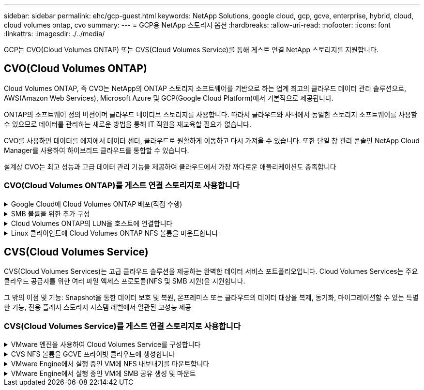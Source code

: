 ---
sidebar: sidebar 
permalink: ehc/gcp-guest.html 
keywords: NetApp Solutions, google cloud, gcp, gcve, enterprise, hybrid, cloud, cloud volumes ontap, cvo 
summary:  
---
= GCP용 NetApp 스토리지 옵션
:hardbreaks:
:allow-uri-read: 
:nofooter: 
:icons: font
:linkattrs: 
:imagesdir: ./../media/


[role="lead"]
GCP는 CVO(Cloud Volumes ONTAP) 또는 CVS(Cloud Volumes Service)를 통해 게스트 연결 NetApp 스토리지를 지원합니다.



== CVO(Cloud Volumes ONTAP)

Cloud Volumes ONTAP, 즉 CVO는 NetApp의 ONTAP 스토리지 소프트웨어를 기반으로 하는 업계 최고의 클라우드 데이터 관리 솔루션으로, AWS(Amazon Web Services), Microsoft Azure 및 GCP(Google Cloud Platform)에서 기본적으로 제공됩니다.

ONTAP의 소프트웨어 정의 버전이며 클라우드 네이티브 스토리지를 사용합니다. 따라서 클라우드와 사내에서 동일한 스토리지 소프트웨어를 사용할 수 있으므로 데이터를 관리하는 새로운 방법을 통해 IT 직원을 재교육할 필요가 없습니다.

CVO를 사용하면 데이터를 에지에서 데이터 센터, 클라우드로 원활하게 이동하고 다시 가져올 수 있습니다. 또한 단일 창 관리 콘솔인 NetApp Cloud Manager를 사용하여 하이브리드 클라우드를 통합할 수 있습니다.

설계상 CVO는 최고 성능과 고급 데이터 관리 기능을 제공하여 클라우드에서 가장 까다로운 애플리케이션도 충족합니다



=== CVO(Cloud Volumes ONTAP)를 게스트 연결 스토리지로 사용합니다

.Google Cloud에 Cloud Volumes ONTAP 배포(직접 수행)
[%collapsible]
====
Cloud Volumes ONTAP 공유 및 LUN은 GCVE 프라이빗 클라우드 환경에서 생성된 VM에서 마운트할 수 있습니다. Cloud Volumes ONTAP는 iSCSI, SMB 및 NFS 프로토콜을 지원하기 때문에 iSCSI를 통해 마운트할 때 Linux 또는 Windows 클라이언트에서 볼륨을 Linux 클라이언트 및 Windows 클라이언트에 블록 디바이스로 마운트할 수 있습니다. Cloud Volumes ONTAP 볼륨은 몇 가지 간단한 단계를 통해 설정할 수 있습니다.

재해 복구 또는 마이그레이션을 위해 사내 환경에서 클라우드로 볼륨을 복제하려면 사이트 간 VPN 또는 Cloud Interconnect를 사용하여 Google Cloud에 대한 네트워크 연결을 설정합니다. 사내의 데이터를 Cloud Volumes ONTAP로 복제하는 작업은 이 문서의 범위를 벗어납니다. 사내 시스템과 Cloud Volumes ONTAP 시스템 간에 데이터를 복제하려면 을 참조하십시오 link:mailto:CloudOwner@gve.local#setting-up-data-replication-between-systems["시스템 간 데이터 복제 설정"].


NOTE: 사용 link:https://cloud.netapp.com/cvo-sizer["Cloud Volumes ONTAP Sizer"] Cloud Volumes ONTAP 인스턴스의 크기를 정확하게 지정합니다. 또한 Cloud Volumes ONTAP Sizer에서 입력으로 사용할 온프레미스 성능을 모니터링합니다.

. NetApp Cloud Central에 로그인 - 패브릭 보기 화면이 표시됩니다. Cloud Volumes ONTAP 탭을 찾아 Cloud Manager로 이동 을 선택합니다. 로그인하면 Canvas 화면이 표시됩니다.
+
image::gcve-cvo-guest-1.png[gcve cvo 게스트 1]

. Cloud Manager Canvas 탭에서 작업 환경 추가를 클릭한 다음 Google Cloud Platform을 클라우드로 선택하고 시스템 구성 유형을 선택합니다. 다음 을 클릭합니다.
+
image::gcve-cvo-guest-2.png[gcve cvo 게스트 2]

. 환경 이름 및 관리자 자격 증명을 비롯하여 생성할 환경에 대한 세부 정보를 제공합니다. 작업을 마친 후 계속 을 클릭합니다.
+
image::gcve-cvo-guest-3.png[gcve cvo 게스트 3]

. 데이터 감지 및 규정 준수, 클라우드 백업 등 Cloud Volumes ONTAP 구축을 위한 추가 서비스 를 선택하거나 선택 취소합니다. 그런 다음 계속 을 클릭합니다.
+
힌트: 추가 서비스를 비활성화할 때 확인 팝업 메시지가 표시됩니다. 추가 서비스는 CVO 배포 후 추가/제거할 수 있습니다. 비용을 피하기 위해 처음부터 필요하지 않은 경우 선택을 취소하십시오.

+
image::gcve-cvo-guest-4.png[gcve cvo 게스트 4]

. 위치를 선택하고 방화벽 정책을 선택한 다음 확인란을 선택하여 Google Cloud 스토리지에 대한 네트워크 연결을 확인합니다.
+
image::gcve-cvo-guest-5.png[gcve cvo 게스트 5]

. 라이센스 옵션 선택: 사용한 만큼만 지불 또는 BYOL 방식으로 기존 라이센스 사용 이 예제에서는 Freemium 옵션을 사용합니다. 그런 다음 계속 을 클릭합니다.
+
image::gcve-cvo-guest-6.png[gcve cvo 게스트 6]

. AWS SDDC 기반 VMware 클라우드에서 실행되는 VM에 구축할 워크로드의 유형에 따라 사용할 수 있는 사전 구성된 패키지 몇 개 중 하나를 선택합니다.
+
힌트: 타일 위로 마우스를 가져가 세부 정보를 보거나 구성 변경 을 클릭하여 CVO 구성 요소 및 ONTAP 버전을 사용자 지정합니다.

+
image::gcve-cvo-guest-7.png[gcve cvo 게스트 7]

. 검토 및 승인 페이지에서 선택 항목을 검토하고 확인합니다. Cloud Volumes ONTAP 인스턴스를 만들려면 이동을 클릭합니다.
+
image::gcve-cvo-guest-8.png[gcve cvo 게스트 8]

. Cloud Volumes ONTAP를 프로비저닝하면 Canvas 페이지의 작업 환경에 나열됩니다.
+
image::gcve-cvo-guest-9.png[gcve cvo 게스트 9]



====
.SMB 볼륨을 위한 추가 구성
[%collapsible]
====
. 작업 환경이 준비되면 CIFS 서버가 적절한 DNS 및 Active Directory 구성 매개 변수로 구성되어 있는지 확인합니다. 이 단계는 SMB 볼륨을 생성하기 전에 필요합니다.
+
힌트: 메뉴 아이콘( º)을 클릭하고 고급을 선택하여 더 많은 옵션을 표시하고 CIFS 설정을 선택합니다.

+
image::gcve-cvo-guest-10.png[gcve cvo 게스트 10]

. SMB 볼륨을 생성하는 것은 쉬운 프로세스입니다. Canvas에서 Cloud Volumes ONTAP 작업 환경을 두 번 클릭하여 볼륨을 생성 및 관리하고 볼륨 생성 옵션을 클릭합니다. 적절한 크기를 선택하고 클라우드 관리자가 포함하는 애그리게이트를 선택하거나, 고급 할당 메커니즘을 사용하여 특정 애그리게이트에 배치할 수 있습니다. 이 데모에서는 CIFS/SMB가 프로토콜로 선택됩니다.
+
image::gcve-cvo-guest-11.png[gcve cvo 게스트 11]

. 볼륨 용량 할당 후 볼륨 창 아래에서 사용할 수 있습니다. CIFS 공유가 프로비저닝되므로 사용자 또는 그룹에 파일 및 폴더에 대한 권한을 제공하고 해당 사용자가 공유를 액세스하고 파일을 생성할 수 있는지 확인합니다. 파일 및 폴더 권한이 모두 SnapMirror 복제의 일부로 유지되므로 볼륨이 사내 환경에서 복제된 경우에는 이 단계가 필요하지 않습니다.
+
힌트: 볼륨 메뉴(º)를 클릭하여 옵션을 표시합니다.

+
image::gcve-cvo-guest-12.png[gcve cvo 게스트 12]

. 볼륨을 생성한 후 mount 명령을 사용하여 볼륨 연결 지침을 표시한 다음 Google Cloud VMware Engine의 VM에서 공유에 연결합니다.
+
image::gcve-cvo-guest-13.png[gcve cvo 게스트 13]

. 다음 경로를 복사하고 네트워크 드라이브 매핑 옵션을 사용하여 Google Cloud VMware Engine에서 실행 중인 VM에 볼륨을 마운트합니다.
+
image::gcve-cvo-guest-14.png[gcve cvo 게스트 14]

+
매핑되면 쉽게 액세스할 수 있으며 NTFS 권한을 적절하게 설정할 수 있습니다.

+
image::gcve-cvo-guest-15.png[gcve cvo 게스트 15]



====
.Cloud Volumes ONTAP의 LUN을 호스트에 연결합니다
[%collapsible]
====
Cloud Volumes ONTAP LUN을 호스트에 연결하려면 다음 단계를 수행하십시오.

. Canvas 페이지에서 Cloud Volumes ONTAP 작업 환경을 두 번 클릭하여 볼륨을 생성하고 관리합니다.
. 볼륨 추가 > 새 볼륨 을 클릭하고 iSCSI 를 선택한 다음 이니시에이터 그룹 생성 을 클릭합니다. 계속 을 클릭합니다.
+
image::gcve-cvo-guest-16.png[gcve cvo 게스트 16]

+
image::gcve-cvo-guest-17.png[gcve cvo 게스트 17]

. 볼륨이 프로비저닝되면 볼륨 메뉴( º)를 선택한 다음 대상 IQN을 클릭합니다. IQN(iSCSI Qualified Name)을 복사하려면 Copy(복사)를 클릭합니다. 호스트에서 LUN으로의 iSCSI 접속을 설정합니다.


Google Cloud VMware Engine에 상주하는 호스트에 대해 동일한 작업을 수행하려면 다음을 수행합니다.

. Google Cloud VMware Engine에서 호스팅되는 VM에 대한 RDP
. iSCSI 초기자 속성 대화 상자(서버 관리자 > 대시보드 > 도구 > iSCSI 초기자)를 엽니다.
. 검색 탭에서 포털 검색 또는 포털 추가 를 클릭한 다음 iSCSI 대상 포트의 IP 주소를 입력합니다.
. 대상 탭에서 검색된 대상을 선택한 다음 로그온 또는 연결을 클릭합니다.
. 다중 경로 활성화 를 선택한 다음 컴퓨터가 시작될 때 이 연결 자동 복원 또는 즐겨찾기 대상 목록에 이 연결 추가 를 선택합니다. 고급 을 클릭합니다.
+

NOTE: Windows 호스트에는 클러스터의 각 노드에 대한 iSCSI 연결이 있어야 합니다. 기본 DSM은 가장 적합한 경로를 선택합니다.

+
image::gcve-cvo-guest-18.png[gcve cvo 게스트 18]

+
SVM(스토리지 가상 머신)의 LUN은 Windows 호스트에 디스크로 표시됩니다. 추가된 새 디스크는 호스트에서 자동으로 검색되지 않습니다. 수동 재검색을 트리거하여 다음 단계를 수행하여 디스크를 검색합니다.

+
.. 시작 > 관리 도구 > 컴퓨터 관리를 차례로 클릭하여 Windows 컴퓨터 관리 유틸리티를 엽니다.
.. 탐색 트리에서 스토리지 노드를 확장합니다.
.. 디스크 관리를 클릭합니다.
.. 작업 > 디스크 다시 검사 를 클릭합니다.
+
image::gcve-cvo-guest-19.png[gcve cvo 게스트 19]

+
Windows 호스트에서 새 LUN을 처음 액세스할 때 파티션이나 파일 시스템이 없습니다. LUN을 초기화하고 필요에 따라 다음 단계를 완료하여 파일 시스템으로 LUN을 포맷합니다.

.. Windows 디스크 관리를 시작합니다.
.. LUN을 마우스 오른쪽 버튼으로 클릭한 다음 필요한 디스크 또는 파티션 유형을 선택합니다.
.. 마법사의 지침을 따릅니다. 이 예에서는 드라이브 F:가 마운트되었습니다.




image::gcve-cvo-guest-20.png[gcve cvo 게스트 20]

Linux 클라이언트에서 iSCSI 데몬이 실행되고 있는지 확인합니다. LUN을 프로비저닝한 후에는 여기에서 Ubuntu를 사용한 iSCSI 구성에 대한 자세한 지침을 참조하십시오. 확인하려면 셸에서 lsblk cmd 를 실행합니다.

image::gcve-cvo-guest-21.png[gcve cvo 게스트 21]

image::gcve-cvo-guest-22.png[gcve cvo 게스트 22]

====
.Linux 클라이언트에 Cloud Volumes ONTAP NFS 볼륨을 마운트합니다
[%collapsible]
====
Google Cloud VMware Engine 내의 VM에서 DIY(Cloud Volumes ONTAP) 파일 시스템을 마운트하려면 다음 단계를 수행하십시오.

아래 단계에 따라 볼륨을 프로비저닝합니다

. 볼륨 탭에서 새 볼륨 생성 을 클릭합니다.
. 새 볼륨 생성 페이지에서 볼륨 유형을 선택합니다.
+
image::gcve-cvo-guest-23.png[gcve cvo 게스트 23]

. 볼륨 탭에서 마우스 커서를 볼륨 위에 놓고 메뉴 아이콘( º)을 선택한 다음 Mount Command를 클릭합니다.
+
image::gcve-cvo-guest-24.png[gcve cvo 게스트 24]

. 복사를 클릭합니다.
. 지정된 Linux 인스턴스에 연결합니다.
. SSH(Secure Shell)를 사용하여 인스턴스의 터미널을 열고 적절한 자격 증명을 사용하여 로그인합니다.
. 다음 명령을 사용하여 볼륨의 마운트 지점에 대한 디렉토리를 만듭니다.
+
 $ sudo mkdir /cvogcvetst
+
image::gcve-cvo-guest-25.png[gcve cvo 게스트 25]

. 이전 단계에서 생성한 디렉토리에 Cloud Volumes ONTAP NFS 볼륨을 마운트합니다.
+
 sudo mount 10.0.6.251:/cvogcvenfsvol01 /cvogcvetst
+
image::gcve-cvo-guest-26.png[gcve cvo 게스트 26]

+
image::gcve-cvo-guest-27.png[gcve cvo 게스트 27]



====


== CVS(Cloud Volumes Service)

CVS(Cloud Volumes Services)는 고급 클라우드 솔루션을 제공하는 완벽한 데이터 서비스 포트폴리오입니다. Cloud Volumes Services는 주요 클라우드 공급자를 위한 여러 파일 액세스 프로토콜(NFS 및 SMB 지원)을 지원합니다.

그 밖의 이점 및 기능: Snapshot을 통한 데이터 보호 및 복원, 온프레미스 또는 클라우드의 데이터 대상을 복제, 동기화, 마이그레이션할 수 있는 특별한 기능, 전용 플래시 스토리지 시스템 레벨에서 일관된 고성능 제공



=== CVS(Cloud Volumes Service)를 게스트 연결 스토리지로 사용합니다

.VMware 엔진을 사용하여 Cloud Volumes Service를 구성합니다
[%collapsible]
====
Cloud Volumes Service 공유는 VMware 엔진 환경에서 생성된 VM에서 마운트할 수 있습니다. Cloud Volumes Service는 SMB 및 NFS 프로토콜을 지원하므로 Linux 클라이언트에 볼륨을 마운트하고 Windows 클라이언트에 매핑할 수도 있습니다. Cloud Volumes Service 볼륨은 간단한 단계를 통해 설정할 수 있습니다.

Cloud Volume Service 및 Google Cloud VMware Engine 프라이빗 클라우드는 같은 지역에 있어야 합니다.

Google Cloud Marketplace에서 NetApp Cloud Volumes Service for Google Cloud를 구매, 활성화 및 구성하려면 다음 세부 정보를 따르십시오 link:https://cloud.google.com/vmware-engine/docs/quickstart-prerequisites["가이드"].

====
.CVS NFS 볼륨을 GCVE 프라이빗 클라우드에 생성합니다
[%collapsible]
====
NFS 볼륨을 생성 및 마운트하려면 다음 단계를 수행하십시오.

. Google 클라우드 콘솔 내의 파트너 솔루션에서 Cloud Volumes에 액세스합니다.
+
image::gcve-cvs-guest-1.png[gcve cvs 게스트 1]

. Cloud Volumes Console에서 Volumes 페이지로 이동하고 Create를 클릭합니다.
+
image::gcve-cvs-guest-2.png[gcve cvs 게스트 2]

. 파일 시스템 생성 페이지에서 차지백 메커니즘에 필요한 볼륨 이름 및 청구 레이블을 지정합니다.
+
image::gcve-cvs-guest-3.png[gcve cvs 게스트 3]

. 적절한 서비스를 선택합니다. GCVE의 경우 애플리케이션 워크로드 요구 사항에 따라 지연 시간 및 성능 향상을 위해 CVS 성능 및 원하는 서비스 수준을 선택합니다.
+
image::gcve-cvs-guest-4.png[gcve cvs 게스트 4]

. 볼륨 및 볼륨 경로에 대해 Google Cloud 영역을 지정합니다. 볼륨 경로는 프로젝트의 모든 클라우드 볼륨에서 고유해야 합니다.
+
image::gcve-cvs-guest-5.png[gcve cvs 게스트 5]

. 볼륨의 성능 수준을 선택합니다.
+
image::gcve-cvs-guest-6.png[gcve cvs 게스트 6]

. 볼륨의 크기와 프로토콜 유형을 지정합니다. 이 테스트에서는 NFSv3을 사용합니다.
+
image::gcve-cvs-guest-7.png[gcve cvs 게스트 7]

. 이 단계에서는 볼륨에 액세스할 수 있는 VPC 네트워크를 선택합니다. VPC 피어링을 제자리에 배치했는지 확인합니다.
+
힌트: VPC 피어링을 수행하지 않은 경우 피어링 명령을 안내하는 팝업 버튼이 표시됩니다. 클라우드 셸 세션을 열고 적절한 명령을 실행하여 VPC를 Cloud Volumes Service 생산자와 동종합니다. 사전에 VPC 피어링을 준비하려는 경우 다음 지침을 참조하십시오.

+
image::gcve-cvs-guest-8.png[gcve cvs 게스트 8]

. 적절한 규칙을 추가하여 엑스포트 정책 규칙을 관리하고 해당 NFS 버전의 확인란을 선택합니다.
+
참고: 내보내기 정책을 추가하지 않으면 NFS 볼륨에 액세스할 수 없습니다.

+
image::gcve-cvs-guest-9.png[gcve cvs 게스트 9]

. Save(저장) 를 클릭하여 볼륨을 생성합니다.
+
image::gcve-cvs-guest-10.png[gcve cvs 게스트 10]



====
.VMware Engine에서 실행 중인 VM에 NFS 내보내기를 마운트합니다
[%collapsible]
====
NFS 볼륨 마운트를 준비하기 전에 전용 연결의 피어링 상태가 Active(활성)로 표시되는지 확인합니다. 상태가 Active인 경우 mount 명령을 사용합니다.

NFS 볼륨을 마운트하려면 다음을 수행합니다.

. Cloud Console에서 Cloud Volumes > Volumes로 이동합니다.
. 볼륨 페이지로 이동합니다
. NFS 내보내기를 마운트할 NFS 볼륨을 클릭합니다.
. 오른쪽으로 스크롤하고 자세히 표시 에서 마운트 지침 을 클릭합니다.


VMware VM의 게스트 OS 내에서 마운트 프로세스를 수행하려면 다음 단계를 따르십시오.

. SSH 클라이언트 및 SSH를 사용하여 가상 머신에 접속합니다.
. 인스턴스에 NFS 클라이언트를 설치합니다.
+
.. Red Hat Enterprise Linux 또는 SuSE Linux 인스턴스:
+
 sudo yum install -y nfs-utils
.. Ubuntu 또는 Debian 인스턴스에서:
+
 sudo apt-get install nfs-common


. 인스턴스에 "/nimCVSNFSol01"과 같은 새 디렉토리를 생성합니다.
+
 sudo mkdir /nimCVSNFSol01
+
image::gcve-cvs-guest-20.png[gcve cvs 게스트 20]

. 적절한 명령을 사용하여 볼륨을 마운트합니다. 실습의 명령 예는 다음과 같습니다.
+
 sudo mount -t nfs -o rw,hard,rsize=65536,wsize=65536,vers=3,tcp 10.53.0.4:/nimCVSNFSol01 /nimCVSNFSol01
+
image::gcve-cvs-guest-21.png[gcve cvs 게스트 21]

+
image::gcve-cvs-guest-22.png[gcve cvs 게스트 22]



====
.VMware Engine에서 실행 중인 VM에 SMB 공유 생성 및 마운트
[%collapsible]
====
SMB 볼륨의 경우 SMB 볼륨을 생성하기 전에 Active Directory 연결이 구성되어 있는지 확인합니다.

image::gcve-cvs-guest-30.png[gcve cvs 게스트 30]

AD 연결이 설정되면 원하는 서비스 수준으로 볼륨을 생성합니다. 단계는 적절한 프로토콜을 선택하는 경우를 제외하고 NFS 볼륨을 생성하는 것과 같습니다.

. Cloud Volumes Console에서 Volumes 페이지로 이동하고 Create를 클릭합니다.
. 파일 시스템 생성 페이지에서 차지백 메커니즘에 필요한 볼륨 이름 및 청구 레이블을 지정합니다.
+
image::gcve-cvs-guest-31.png[gcve cvs 게스트 31]

. 적절한 서비스를 선택합니다. GCVE의 경우 워크로드 요구 사항에 따라 지연 시간을 개선하고 성능을 향상시키하려면 CVS 성능 및 원하는 서비스 수준을 선택합니다.
+
image::gcve-cvs-guest-32.png[gcve cvs 게스트 32]

. 볼륨 및 볼륨 경로에 대해 Google Cloud 영역을 지정합니다. 볼륨 경로는 프로젝트의 모든 클라우드 볼륨에서 고유해야 합니다.
+
image::gcve-cvs-guest-33.png[gcve cvs 게스트 33]

. 볼륨의 성능 수준을 선택합니다.
+
image::gcve-cvs-guest-34.png[gcve cvs 게스트 34]

. 볼륨의 크기와 프로토콜 유형을 지정합니다. 이 테스트에서는 SMB가 사용됩니다.
+
image::gcve-cvs-guest-35.png[gcve cvs 게스트 35]

. 이 단계에서는 볼륨에 액세스할 수 있는 VPC 네트워크를 선택합니다. VPC 피어링을 제자리에 배치했는지 확인합니다.
+
힌트: VPC 피어링을 수행하지 않은 경우 피어링 명령을 안내하는 팝업 버튼이 표시됩니다. 클라우드 셸 세션을 열고 적절한 명령을 실행하여 VPC를 Cloud Volumes Service 생산자와 동종합니다. 미리 VPC 피어링을 준비하려는 경우 이를 참조하십시오 link:https://cloud.google.com/architecture/partners/netapp-cloud-volumes/setting-up-private-services-access?hl=en["지침"].

+
image::gcve-cvs-guest-36.png[gcve cvs 게스트 36]

. Save(저장) 를 클릭하여 볼륨을 생성합니다.
+
image::gcve-cvs-guest-37.png[gcve cvs 게스트 37]



SMB 볼륨을 마운트하려면 다음을 수행합니다.

. Cloud Console에서 Cloud Volumes > Volumes로 이동합니다.
. 볼륨 페이지로 이동합니다
. SMB 공유를 매핑할 SMB 볼륨을 클릭합니다.
. 오른쪽으로 스크롤하고 자세히 표시 에서 마운트 지침 을 클릭합니다.


VMware VM의 Windows 게스트 OS 내에서 마운트 프로세스를 수행하려면 다음 단계를 수행하십시오.

. 시작 단추를 클릭한 다음 컴퓨터를 클릭합니다.
. 네트워크 드라이브 연결 을 클릭합니다.
. 드라이브 목록에서 사용 가능한 드라이브 문자를 클릭합니다.
. 폴더 상자에 다음을 입력합니다.
+
 \\nimsmb-3830.nimgcveval.com\nimCVSMBvol01
+
image::gcve-cvs-guest-38.png[gcve cvs 게스트 38]

+
컴퓨터에 로그온할 때마다 연결하려면 로그인할 때 다시 연결 확인란을 선택합니다.

. 마침 을 클릭합니다.
+
image::gcve-cvs-guest-39.png[gcve cvs 게스트 39]



====